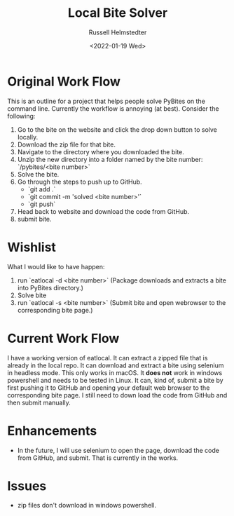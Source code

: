 #+TITLE: Local Bite Solver
#+AUTHOR: Russell Helmstedter
#+DATE: <2022-01-19 Wed>

* Original Work Flow

This is an outline for a project that helps people solve PyBites on the command line. Currently the workflow is annoying (at best). Consider the following:

1. Go to the bite on the website and click the drop down button to solve locally.
2. Download the zip file for that bite.
3. Navigate to the directory where you downloaded the bite.
4. Unzip the new directory into a folder named by the bite number: `/pybites/<bite number>`
5. Solve the bite.
6. Go through the steps to push up to GitHub.
   - `git add .`
   - `git commit -m 'solved <bite number>'`
   - `git push`
7. Head back to website and download the code from GitHub.
8. submit bite.

* Wishlist
  What I would like to have happen:

  1. run `eatlocal -d <bite number>` (Package downloads and extracts a bite into PyBites directory.)
  2. Solve bite
  3. run `eatlocal -s <bite number>` (Submit bite and open webrowser to the corresponding bite page.)

* Current Work Flow
  I have a working version of eatlocal. It can extract a zipped file that is already in the local repo. It can download and extract a bite using selenium in headless mode. This only works in macOS. It *does not* work in windows powershell and needs to be tested in Linux. It can, kind of, submit a bite by first pushing it to GitHub and opening your default web browser to the corresponding bite page. I still need to down load the code from GitHub and then submit manually.

* Enhancements
+ In the future, I will use selenium to open the page, download the code from GitHub, and submit. That is currently in the works.
* Issues
+ zip files don't download in windows powershell.
